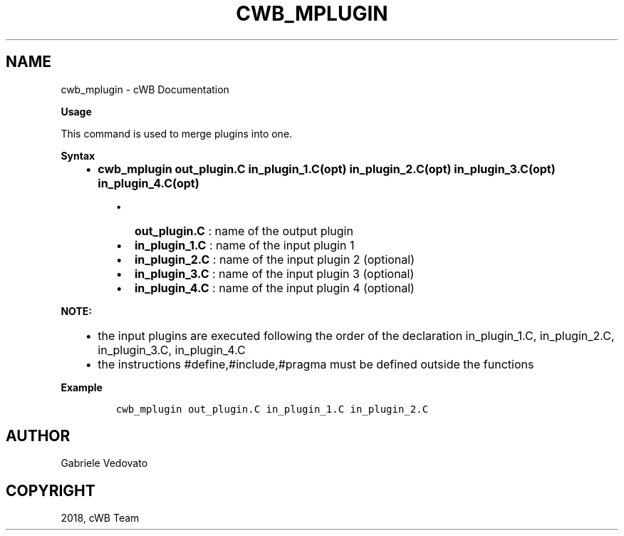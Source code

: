 .\" Man page generated from reStructuredText.
.
.TH "CWB_MPLUGIN" "1" "Jan 14, 2019" "" "coherent WaveBurst"
.SH NAME
cwb_mplugin \- cWB Documentation
.
.nr rst2man-indent-level 0
.
.de1 rstReportMargin
\\$1 \\n[an-margin]
level \\n[rst2man-indent-level]
level margin: \\n[rst2man-indent\\n[rst2man-indent-level]]
-
\\n[rst2man-indent0]
\\n[rst2man-indent1]
\\n[rst2man-indent2]
..
.de1 INDENT
.\" .rstReportMargin pre:
. RS \\$1
. nr rst2man-indent\\n[rst2man-indent-level] \\n[an-margin]
. nr rst2man-indent-level +1
.\" .rstReportMargin post:
..
.de UNINDENT
. RE
.\" indent \\n[an-margin]
.\" old: \\n[rst2man-indent\\n[rst2man-indent-level]]
.nr rst2man-indent-level -1
.\" new: \\n[rst2man-indent\\n[rst2man-indent-level]]
.in \\n[rst2man-indent\\n[rst2man-indent-level]]u
..
.nf

.fi
.sp
.nf

\fBUsage\fP

This command is used to merge plugins into one.

\fBSyntax\fP

.fi
.sp
.INDENT 0.0
.INDENT 3.5
.INDENT 0.0
.IP \(bu 2
\fBcwb_mplugin out_plugin.C in_plugin_1.C(opt) in_plugin_2.C(opt) in_plugin_3.C(opt) in_plugin_4.C(opt)\fP
.UNINDENT
.INDENT 0.0
.INDENT 3.5
.INDENT 0.0
.IP \(bu 2
\fBout_plugin.C\fP : name of the output plugin
.IP \(bu 2
\fBin_plugin_1.C\fP : name of the input plugin 1
.IP \(bu 2
\fBin_plugin_2.C\fP : name of the input plugin 2 (optional)
.IP \(bu 2
\fBin_plugin_3.C\fP : name of the input plugin 3 (optional)
.IP \(bu 2
\fBin_plugin_4.C\fP : name of the input plugin 4 (optional)
.UNINDENT
.UNINDENT
.UNINDENT
.UNINDENT
.UNINDENT
.sp
\fBNOTE:\fP
.INDENT 0.0
.INDENT 3.5
.INDENT 0.0
.IP \(bu 2
the input plugins are executed following the order of the declaration
in_plugin_1.C, in_plugin_2.C, in_plugin_3.C, in_plugin_4.C
.IP \(bu 2
the instructions #define,#include,#pragma must be defined outside the functions
.UNINDENT
.UNINDENT
.UNINDENT
.nf

\fBExample\fP

.fi
.sp
.INDENT 0.0
.INDENT 3.5
.INDENT 0.0
.INDENT 3.5
.sp
.nf
.ft C
cwb_mplugin out_plugin.C in_plugin_1.C in_plugin_2.C
.ft P
.fi
.UNINDENT
.UNINDENT
.UNINDENT
.UNINDENT
.SH AUTHOR
Gabriele Vedovato
.SH COPYRIGHT
2018, cWB Team
.\" Generated by docutils manpage writer.
.
